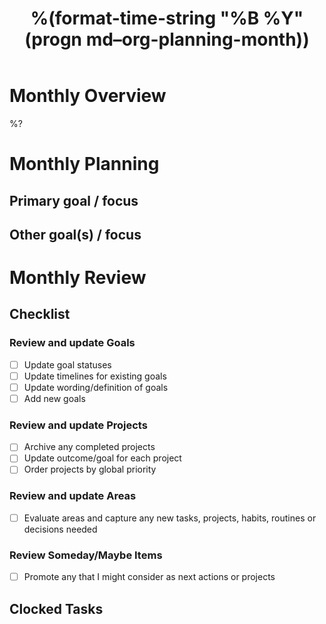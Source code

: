 #+TITLE:  %(format-time-string "%B %Y" (progn md--org-planning-month))
#+GOALS:

* Monthly Overview

%?

* Monthly Planning
** Primary goal / focus
** Other goal(s) / focus

* Monthly Review
** Checklist
*** Review and update Goals
- [ ] Update goal statuses
- [ ] Update timelines for existing goals
- [ ] Update wording/definition of goals
- [ ] Add new goals
*** Review and update Projects
- [ ] Archive any completed projects
- [ ] Update outcome/goal for each project
- [ ] Order projects by global priority
*** Review and update Areas
- [ ] Evaluate areas and capture any new tasks, projects, habits, routines or decisions needed
*** Review Someday/Maybe Items
- [ ] Promote any that I might consider as next actions or projects
** Clocked Tasks
#+BEGIN: clocktable :properties ("Effort") :hidefiles t :tcolumns 2 :indent t :maxlevels 4 :scope agenda-with-archives :block %(format-time-string "%Y-%m" (progn md--org-planning-month)) :stepskip0 t :fileskip0 t :formula "@1$2=string(\"Task\")"
#+END: clocktable
